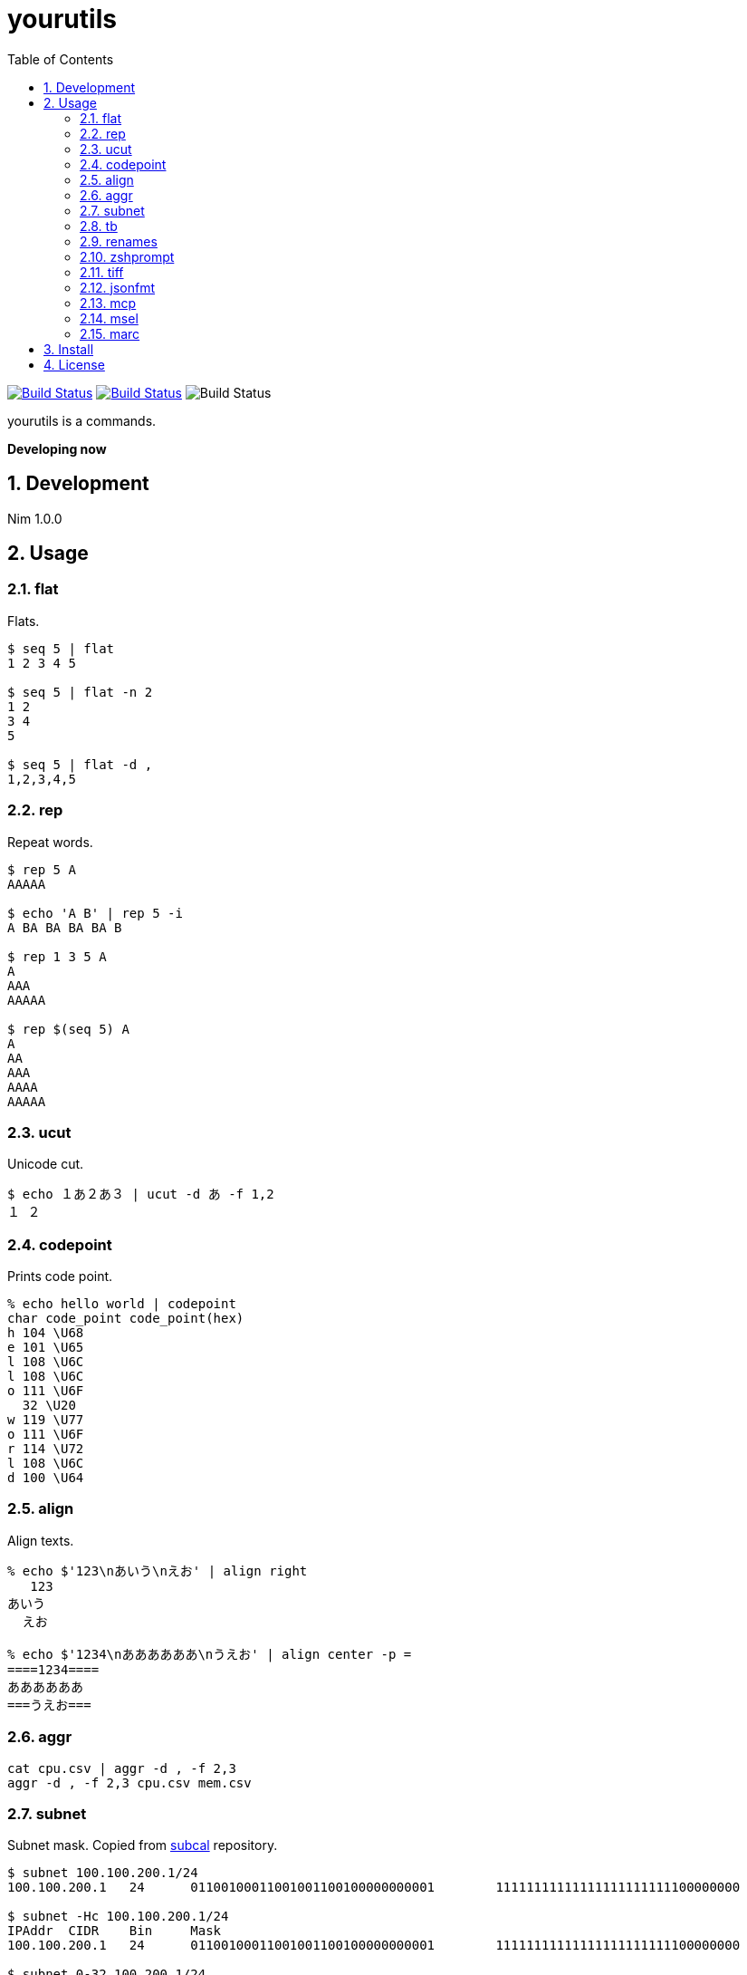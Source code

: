= yourutils
:toc: left
:sectnums:

image:https://travis-ci.org/jiro4989/yourutils.svg?branch=master["Build Status", link="https://travis-ci.org/jiro4989/yourutils"]
image:https://ci.appveyor.com/api/projects/status/jic1p8fqr2m87kj7?svg=true["Build Status", link="https://ci.appveyor.com/project/jiro4989/yourutils"]
image:https://github.com/jiro4989/yourutils/workflows/Build%20and%20test%20Nim/badge.svg["Build Status"]

yourutils is a commands.

**Developing now**

== Development

Nim 1.0.0

== Usage

=== flat

Flats.

[source,bash]
----
$ seq 5 | flat
1 2 3 4 5

$ seq 5 | flat -n 2
1 2
3 4
5

$ seq 5 | flat -d ,
1,2,3,4,5
----

=== rep

Repeat words.

[source,bash]
----
$ rep 5 A
AAAAA

$ echo 'A B' | rep 5 -i
A BA BA BA BA B

$ rep 1 3 5 A
A
AAA
AAAAA

$ rep $(seq 5) A
A
AA
AAA
AAAA
AAAAA
----

=== ucut

Unicode cut.

[source,bash]
----
$ echo １あ２あ３ | ucut -d あ -f 1,2
１ ２
----

=== codepoint

Prints code point.

[source,bash]
----
% echo hello world | codepoint
char code_point code_point(hex)
h 104 \U68
e 101 \U65
l 108 \U6C
l 108 \U6C
o 111 \U6F
  32 \U20
w 119 \U77
o 111 \U6F
r 114 \U72
l 108 \U6C
d 100 \U64
----

=== align

Align texts.

[source,bash]
----
% echo $'123\nあいう\nえお' | align right 
   123
あいう
  えお

% echo $'1234\nああああああ\nうえお' | align center -p =  
====1234====
ああああああ
===うえお===
----

=== aggr

[source,bash]
----
cat cpu.csv | aggr -d , -f 2,3
aggr -d , -f 2,3 cpu.csv mem.csv
----

=== subnet

Subnet mask. Copied from https://github.com/jiro4989/subcal.nim[subcal] repository.

[source,bash]
----
$ subnet 100.100.200.1/24
100.100.200.1	24	01100100011001001100100000000001	11111111111111111111111100000000

$ subnet -Hc 100.100.200.1/24
IPAddr	CIDR	Bin	Mask
100.100.200.1	24	01100100011001001100100000000001	11111111111111111111111100000000

$ subnet 0-32.100.200.1/24
$ subnet -32.100.200.1/24
$ subnet 64-.100.200.1/24
$ subnet 128-.100.200.1/24
$ subnet 100.100.200.0,8,16,24/24
----

=== tb

Convert from text input stream like table to Table format (markdown, html or
asciidoc). A default delimiter of input stream is the `TAB`. You can change a
default delimiter with `-d` option.

```bash
$ paste <(seq 5) <(seq 6 10) <(seq 11 15) | tb
|1|6|11|
|:---:|:---:|:---:|
|2|7|12|
|3|8|13|
|4|9|14|
|5|10|15|
```

```bash
$ paste -d , <(seq 5) <(seq 6 10) <(seq 11 15) | tb -d , -f adoc
[options="header"]
|=================
|1|6|11
|2|7|12
|3|8|13
|4|9|14
|5|10|15
|=================
```

=== renames

Rename files and directories recursively.
You can try `dry-run`.

[source,bash]
----
# Dry run is `--dry-run` or `-d`
$ renames replace --dry-run -t _ target_dir
$ renames replace -d -t _ target_dir
# You can set multiple `--from-strs` or `-f`
$ renames replace -f a -f b -f c -t "_" target_dir

# Delete whitespace
$ renames delete target_dir
# Print remaming
$ renames delete -p target_dir

# To lower
$ renames lower target_dir

# To upper
$ renames upper target_dir

----

=== zshprompt

Zsh prompt.

Prompt is here.

[source,bash]
----
17:42:12 jiro4989@jiro4989-pc ~/src/github.com/jiro4989/yourutils master •
(;^q^)? ›
----

And settings of `.zshrc` .

[source,bash]
----
readonly __ZSH_PROMPT_CMD="$HOME/.nimble/bin/zshprompt"

autoload -Uz add-zsh-hook
_nicy_prompt() {
  if type "$__ZSH_PROMPT_CMD" >& /dev/null; then
    PROMPT=$("$__ZSH_PROMPT_CMD")
  fi
}
add-zsh-hook precmd _nicy_prompt
----

=== tiff

Time diff.

[source,bash]
----
$ tiff 19:00 18:00
3600 seconds

$ tiff 19:00 18:00 -H
1 hours

$ tiff 19:00 18:00 -M
60 minutes
----

=== jsonfmt

Format json from stdin.

[source,bash]
----
$ echo '{"a":1, "b":true, "c":[1, 2, 3], "d":{"a":1, "b":"test"}}' | jsonfmt
{
  "a": 1,
  "b": true,
  "c": [
    1,
    2,
    3
  ],
  "d": {
    "a": 1,
    "b": "test"
  }
}
----

=== mcp

Copy multiple files or directories with editor

image:./docs/mcp.gif[]

=== msel

Select input lines with editor

=== marc

Archive multiple files

== Install

[source,bash]
nimble install https://github.com/jiro4989/yourutils

or

Download binary from https://github.com/jiro4989/yourutils/releases[Releases].

== License

MIT
